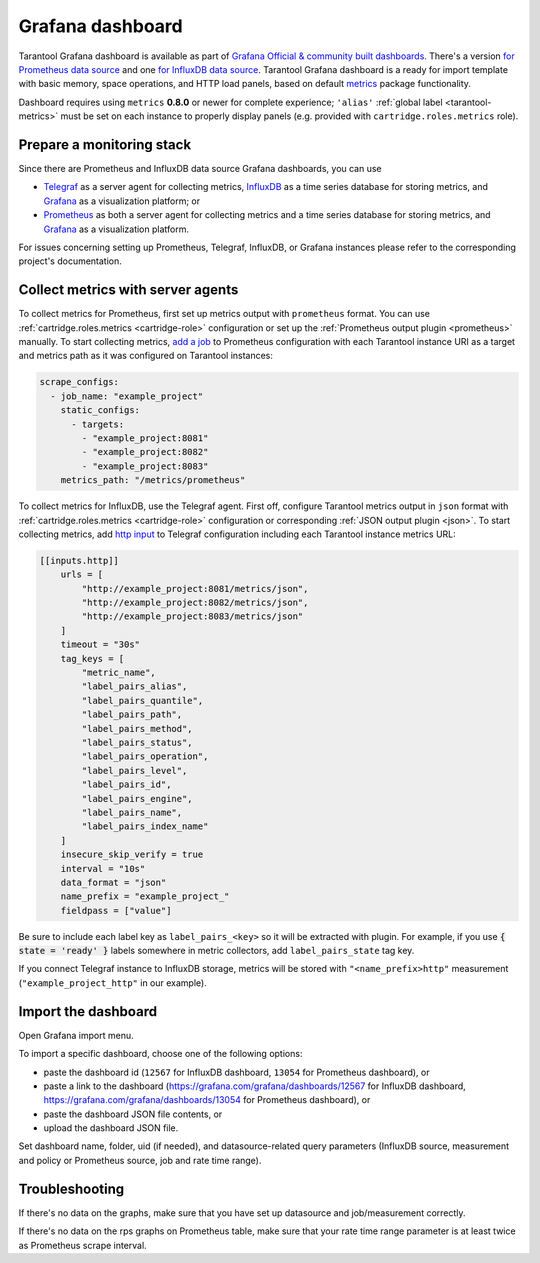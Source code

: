 .. _monitoring-grafana_dashboard-page:

===============================================================================
Grafana dashboard
===============================================================================

Tarantool Grafana dashboard is available as part of
`Grafana Official & community built dashboards <https://grafana.com/grafana/dashboards>`_.
There's a version
`for Prometheus data source <https://grafana.com/grafana/dashboards/13054>`_
and one `for InfluxDB data source <https://grafana.com/grafana/dashboards/12567>`_.
Tarantool Grafana dashboard is a ready for import template with basic memory,
space operations, and HTTP load panels, based on default `metrics <https://github.com/tarantool/metrics>`_
package functionality.

Dashboard requires using ``metrics`` **0.8.0** or newer for complete experience;
``'alias'`` :ref:`global label <tarantool-metrics>` must be set on each instance
to properly display panels (e.g. provided with ``cartridge.roles.metrics`` role).

.. image:: images/Prometheus_dashboard_1.png
   :width: 30%

.. image:: images/Prometheus_dashboard_2.png
   :width: 30%

.. image:: images/Prometheus_dashboard_3.png
   :width: 30%

.. _monitoring-grafana_dashboard-monitoring_stack:

-------------------------------------------------------------------------------
Prepare a monitoring stack
-------------------------------------------------------------------------------

Since there are Prometheus and InfluxDB data source Grafana dashboards,
you can use
   
- `Telegraf <https://www.influxdata.com/time-series-platform/telegraf/>`_
  as a server agent for collecting metrics, `InfluxDB <https://www.influxdata.com/>`_
  as a time series database for storing metrics, and `Grafana <https://grafana.com/>`_
  as a visualization platform; or
- `Prometheus <https://prometheus.io/>`_ as both a server agent for collecting metrics
  and a time series database for storing metrics, and `Grafana <https://grafana.com/>`_
  as a visualization platform.

For issues concerning setting up Prometheus, Telegraf, InfluxDB, or Grafana instances
please refer to the corresponding project's documentation.

.. _monitoring-grafana_dashboard-collect_metrics:

-------------------------------------------------------------------------------
Collect metrics with server agents
-------------------------------------------------------------------------------

To collect metrics for Prometheus, first set up metrics output with
``prometheus`` format. You can use :ref:`cartridge.roles.metrics <cartridge-role>`
configuration or set up the :ref:`Prometheus output plugin <prometheus>` manually.
To start collecting metrics,
`add a job <https://prometheus.io/docs/prometheus/latest/getting_started/#configure-prometheus-to-monitor-the-sample-targets>`_
to Prometheus configuration with each Tarantool instance URI as a target and
metrics path as it was configured on Tarantool instances:

..  code-block:: yaml

    scrape_configs:
      - job_name: "example_project"
        static_configs:
          - targets: 
            - "example_project:8081"
            - "example_project:8082"
            - "example_project:8083"
        metrics_path: "/metrics/prometheus"


To collect metrics for InfluxDB, use the Telegraf agent.
First off, configure Tarantool metrics output in ``json`` format
with :ref:`cartridge.roles.metrics <cartridge-role>` configuration or
corresponding :ref:`JSON output plugin <json>`. To start collecting metrics,
add `http input <https://github.com/influxdata/telegraf/blob/release-1.17/plugins/inputs/http/README.md>`_
to Telegraf configuration including each Tarantool instance metrics URL:

..  code-block:: toml

    [[inputs.http]]
        urls = [
            "http://example_project:8081/metrics/json",
            "http://example_project:8082/metrics/json",
            "http://example_project:8083/metrics/json"
        ]
        timeout = "30s"
        tag_keys = [
            "metric_name",
            "label_pairs_alias",
            "label_pairs_quantile",
            "label_pairs_path",
            "label_pairs_method",
            "label_pairs_status",
            "label_pairs_operation",
            "label_pairs_level",
            "label_pairs_id",
            "label_pairs_engine",
            "label_pairs_name",
            "label_pairs_index_name"
        ]
        insecure_skip_verify = true
        interval = "10s"
        data_format = "json"
        name_prefix = "example_project_"
        fieldpass = ["value"]

Be sure to include each label key as ``label_pairs_<key>`` so it will be
extracted with plugin. For example, if you use :code:`{ state = 'ready' }` labels
somewhere in metric collectors, add ``label_pairs_state`` tag key.

If you connect Telegraf instance to InfluxDB storage, metrics will be stored
with ``"<name_prefix>http"`` measurement (``"example_project_http"`` in our example).

.. _monitoring-grafana_dashboard-import:

-------------------------------------------------------------------------------
Import the dashboard
-------------------------------------------------------------------------------
Open Grafana import menu.

..  image:: images/grafana_import.png
    :align: left

To import a specific dashboard, choose one of the following options:

- paste the dashboard id (``12567`` for InfluxDB dashboard, ``13054`` for Prometheus dashboard), or
- paste a link to the dashboard (https://grafana.com/grafana/dashboards/12567 for InfluxDB dashboard,
  https://grafana.com/grafana/dashboards/13054 for Prometheus dashboard), or
- paste the dashboard JSON file contents, or
- upload the dashboard JSON file.

Set dashboard name, folder, uid (if needed), and datasource-related query parameters
(InfluxDB source, measurement and policy or Prometheus source, job and rate time range).

..  image:: images/grafana_import_setup.png
    :align: left

.. _monitoring-grafana_dashboard-troubleshooting:

-------------------------------------------------------------------------------
Troubleshooting
-------------------------------------------------------------------------------

If there's no data on the graphs, make sure that you have set up datasource and job/measurement correctly.

If there's no data on the rps graphs on Prometheus table, make sure that
your rate time range parameter is at least twice as Prometheus scrape interval.
